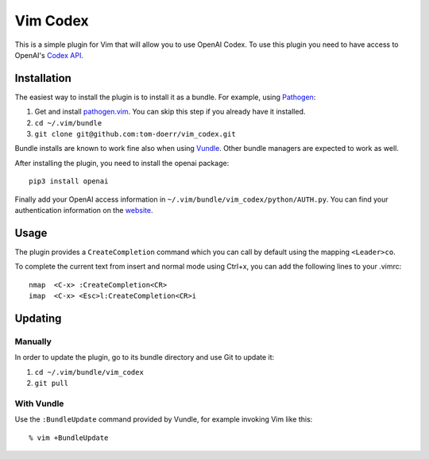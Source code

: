 =============================
 Vim Codex 
=============================

.. image:: gifs/render1630418854684.gif

This is a simple plugin for Vim that will allow you to use OpenAI Codex.
To use this plugin you need to have access to OpenAI's `Codex API`_.

.. _Codex API: https://openai.com/blog/openai-codex/

Installation
============

The easiest way to install the plugin is to install it as a bundle.
For example, using Pathogen__:

1. Get and install `pathogen.vim <https://github.com/tpope/vim-pathogen>`_. You can skip this step
   if you already have it installed.

2. ``cd ~/.vim/bundle``

3. ``git clone git@github.com:tom-doerr/vim_codex.git``

__ https://github.com/tpope/vim-pathogen

Bundle installs are known to work fine also when using Vundle__. Other
bundle managers are expected to work as well.

__ https://github.com/gmarik/vundle




After installing the plugin, you need to install the openai package::

  pip3 install openai

Finally add your OpenAI access information in 
``~/.vim/bundle/vim_codex/python/AUTH.py``.
You can find your authentication information on the website__.

__ https://beta.openai.com/account/api-keys

Usage
=====
The plugin provides a ``CreateCompletion`` command which you can call by default using the mapping 
``<Leader>co``.

To complete the current text from insert and normal mode using Ctrl+x, you can add the following
lines to your .vimrc::

  nmap  <C-x> :CreateCompletion<CR>
  imap  <C-x> <Esc>l:CreateCompletion<CR>i



Updating
========

Manually
--------

In order to update the plugin, go to its bundle directory and use
Git to update it:

1. ``cd ~/.vim/bundle/vim_codex``

2. ``git pull``


With Vundle
-----------

Use the ``:BundleUpdate`` command provided by Vundle, for example invoking
Vim like this::

  % vim +BundleUpdate
